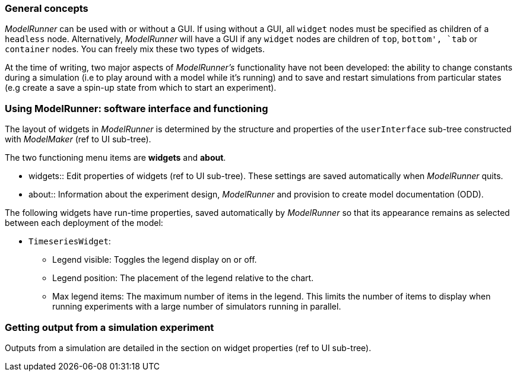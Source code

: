 === General concepts

_ModelRunner_ can be used with or without a GUI. If using without a GUI, all `widget` nodes must be specified as children of a `headless` node. Alternatively, _ModelRunner_ will have a GUI if any `widget` nodes are children of `top`, `bottom', `tab` or `container` nodes. You can freely mix these two types of widgets.

At the time of writing, two major aspects of _ModelRunner's_ functionality have not been developed: the ability to change constants during a simulation (i.e to play around with a model while it's running) and to save and restart simulations from particular states (e.g create a save a spin-up state from which to start an experiment).

=== Using ModelRunner: software interface and functioning

The layout of widgets in _ModelRunner_ is determined by the structure and properties of the `userInterface` sub-tree constructed with _ModelMaker_ (ref to UI sub-tree).

The two functioning menu items are *widgets* and *about*.

- widgets:: Edit properties of widgets (ref to UI sub-tree). These settings are saved automatically when _ModelRunner_ quits.

- about:: Information about the experiment design, _ModelRunner_ and provision to create model documentation (ODD).

The following widgets have run-time properties, saved automatically by _ModelRunner_ so that its appearance remains as selected between each deployment of the model:

- `TimeseriesWidget`: 
* Legend visible: Toggles the legend display on or off.
* Legend position: The placement of the legend relative to the chart.
* Max legend items: The maximum number of items in the legend. This limits the number of items to display when running experiments with a large number of simulators running in parallel.

=== Getting output from a simulation experiment

Outputs from a simulation are detailed in the section on widget properties (ref to UI sub-tree).
